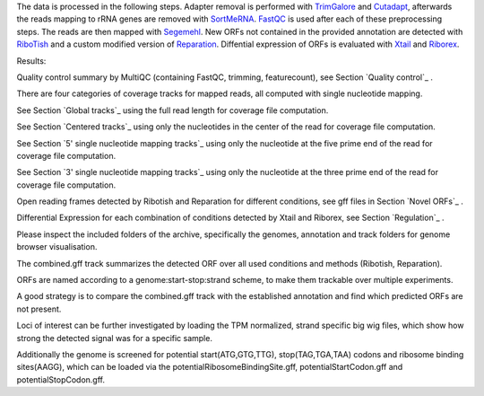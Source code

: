 The data is processed in the following steps.
Adapter removal is performed with `TrimGalore <https://www.bioinformatics.babraham.ac.uk/projects/trim_galore/>`__ and `Cutadapt <http://cutadapt.readthedocs.io>`__, afterwards the reads mapping to rRNA genes are
removed with `SortMeRNA <http://bioinfo.lifl.fr/RNA/sortmerna/>`__. `FastQC <https://www.bioinformatics.babraham.ac.uk/projects/fastqc/>`_ is used after each of these preprocessing steps.
The reads are then mapped with `Segemehl <http://www.bioinf.uni-leipzig.de/Software/segemehl/>`__. New ORFs not contained in the provided annotation are detected with `RiboTish <https://github.com/zhpn1024/ribotish>`__
and a custom modified version of `Reparation <https://github.com/RickGelhausen/REPARATION_blast>`__.
Diffential expression of ORFs is evaluated with `Xtail <https://github.com/xryanglab/xtail>`_ and `Riborex <https://github.com/smithlabcode/riborex>`__.

Results:

Quality control summary by MultiQC (containing FastQC, trimming, featurecount), see Section `Quality control`_ .

There are four categories of coverage tracks for mapped reads, all computed with single nucleotide mapping. 

See Section `Global tracks`_ using the full read length for coverage file computation.

See Section `Centered tracks`_ using only the nucleotides in the center of the read for coverage file computation.

See Section `5' single nucleotide mapping tracks`_ using only the nucleotide at the five prime end of the read for coverage file computation.

See Section `3' single nucleotide mapping tracks`_ using only the nucleotide at the three prime end of the read for coverage file computation.

Open reading frames detected by Ribotish and Reparation for different conditions, see gff files in Section `Novel ORFs`_ .

Differential Expression for each combination of conditions detected by Xtail and Riborex, see Section `Regulation`_ .

Please inspect the included folders of the archive, specifically the genomes, annotation and track folders for genome browser visualisation. 

The combined.gff track summarizes the detected ORF over all used conditions and methods (Ribotish, Reparation).

ORFs are named according to a genome:start-stop:strand scheme, to make them trackable over multiple experiments.

A good strategy is to compare the combined.gff track with the established annotation and find which predicted ORFs are not present. 

Loci of interest can be further investigated by loading the TPM normalized, strand specific big wig files, which show how strong the detected signal was for a specific sample.

Additionally the genome is screened for potential start(ATG,GTG,TTG), stop(TAG,TGA,TAA) codons and ribosome binding sites(AAGG), which can be loaded via the potentialRibosomeBindingSite.gff, potentialStartCodon.gff and potentialStopCodon.gff.
